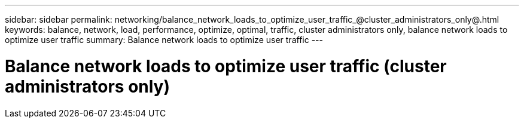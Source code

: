 ---
sidebar: sidebar
permalink: networking/balance_network_loads_to_optimize_user_traffic_@cluster_administrators_only@.html
keywords: balance, network, load, performance, optimize, optimal, traffic, cluster administrators only, balance network loads to optimize user traffic
summary: Balance network loads to optimize user traffic
---

= Balance network loads to optimize user traffic (cluster administrators only)
:hardbreaks:
:nofooter:
:icons: font
:linkattrs:
:imagesdir: ./media/

//
// Created with NDAC Version 2.0 (August 17, 2020)
// restructured: March 2021
// enhanced keywords May 2021
//
